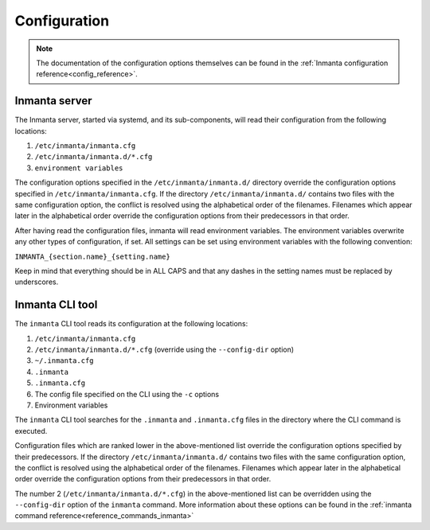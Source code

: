 .. _configuration_framework:

Configuration
===================

.. note::
    The documentation of the configuration options themselves can be found in the :ref:`Inmanta configuration reference<config_reference>`.

Inmanta server
--------------

The Inmanta server, started via systemd, and its sub-components, will read their configuration from the following locations:

1. ``/etc/inmanta/inmanta.cfg``
2. ``/etc/inmanta/inmanta.d/*.cfg``
3. ``environment variables``

The configuration options specified in the ``/etc/inmanta/inmanta.d/`` directory override the configuration options specified in
``/etc/inmanta/inmanta.cfg``. If the directory ``/etc/inmanta/inmanta.d/`` contains two files with the same configuration option, the
conflict is resolved using the alphabetical order of the filenames. Filenames which appear later in the alphabetical order
override the configuration options from their predecessors in that order.

After having read the configuration files, inmanta will read environment variables.
The environment variables overwrite any other types of configuration, if set.
All settings can be set using environment variables with the following convention:

``INMANTA_{section.name}_{setting.name}``

Keep in mind that everything should be in ALL CAPS and that any dashes in the setting names must be replaced by underscores.


Inmanta CLI tool
----------------

The ``inmanta`` CLI tool reads its configuration at the following locations:

1. ``/etc/inmanta/inmanta.cfg``
2. ``/etc/inmanta/inmanta.d/*.cfg``     (override using the ``--config-dir`` option)
3. ``~/.inmanta.cfg``
4. ``.inmanta``
5. ``.inmanta.cfg``
6. The config file specified on the CLI using the ``-c`` options
7. Environment variables

The ``inmanta`` CLI tool searches for the ``.inmanta`` and ``.inmanta.cfg`` files in the directory where the CLI command is
executed.

Configuration files which are ranked lower in the above-mentioned list override the configuration options specified by their
predecessors. If the directory ``/etc/inmanta/inmanta.d/`` contains two files with the same configuration option, the conflict is
resolved using the alphabetical order of the filenames. Filenames which appear later in the alphabetical order override the
configuration options from their predecessors in that order.

The number 2 (``/etc/inmanta/inmanta.d/*.cfg``) in the above-mentioned list can be overridden using the ``--config-dir``
option of the ``inmanta`` command. More information about these options can be found in the
:ref:`inmanta command reference<reference_commands_inmanta>`
